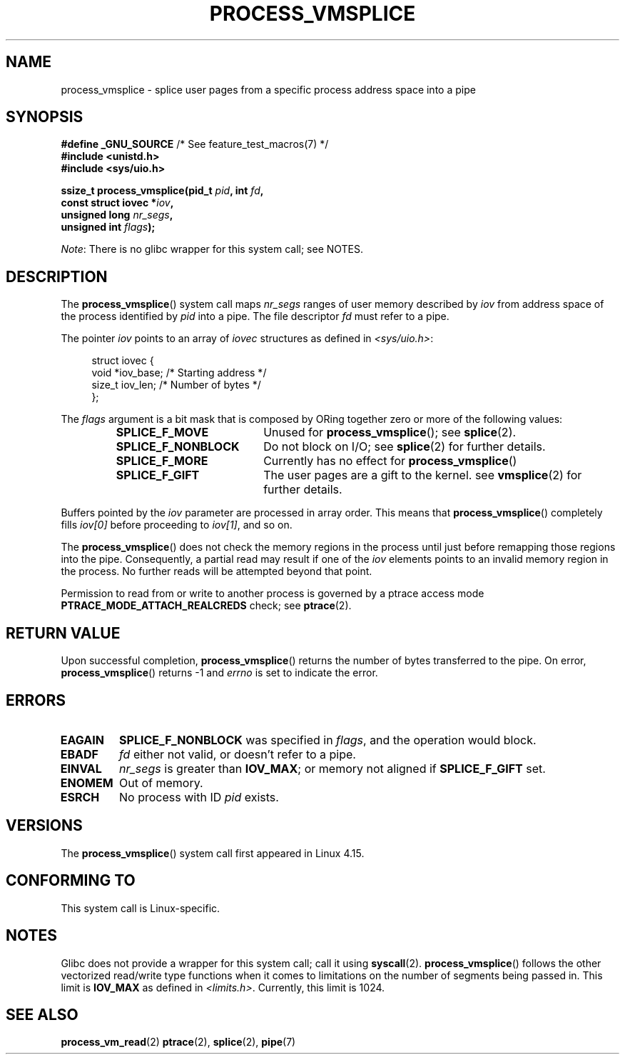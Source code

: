 .\" Copyright (c) 2017, IBM Corporation.
.\" Written by Mike Rapoport <rppt@linux.vnet.ibm.com>
.\" Based on vmsplice(2) by Jens Axboe and
.\" process_vm_read(2) by Christopher Yeoh, Mike Frysinger and Michael Kerrisk
.\"
.\" %%%LICENSE_START(VERBATIM)
.\" Permission is granted to make and distribute verbatim copies of this
.\" manual provided the copyright notice and this permission notice are
.\" preserved on all copies.
.\"
.\" Permission is granted to copy and distribute modified versions of this
.\" manual under the conditions for verbatim copying, provided that the
.\" entire resulting derived work is distributed under the terms of a
.\" permission notice identical to this one.
.\"
.\" Since the Linux kernel and libraries are constantly changing, this
.\" manual page may be incorrect or out-of-date.  The author(s) assume no
.\" responsibility for errors or omissions, or for damages resulting from
.\" the use of the information contained herein.  The author(s) may not
.\" have taken the same level of care in the production of this manual,
.\" which is licensed free of charge, as they might when working
.\" professionally.
.\"
.\" Formatted or processed versions of this manual, if unaccompanied by
.\" the source, must acknowledge the copyright and authors of this work.
.\" %%%LICENSE_END
.\"
.TH PROCESS_VMSPLICE 2 2017-11-23 "Linux" "Linux Programmer's Manual"
.SH NAME
process_vmsplice \- splice user pages from a specific process
address space into a pipe
.SH SYNOPSIS
.nf
.BR "#define _GNU_SOURCE" "         /* See feature_test_macros(7) */"
.B #include <unistd.h>
.B #include <sys/uio.h>
.PP
.BI "ssize_t process_vmsplice(pid_t " pid ", int " fd ,
.BI "                         const struct iovec *" iov ,
.BI "                         unsigned long " nr_segs ,
.BI "                         unsigned int " flags );
.fi
.PP
.IR Note :
There is no glibc wrapper for this system call; see NOTES.
.SH DESCRIPTION
The
.BR process_vmsplice ()
system call maps
.I nr_segs
ranges of user memory described by
.I iov
from address space of the process identified by
.I pid
into a pipe.
The file descriptor
.I fd
must refer to a pipe.
.PP
The pointer
.I iov
points to an array of
.I iovec
structures as defined in
.IR <sys/uio.h> :
.PP
.in +4n
.EX
struct iovec {
    void  *iov_base;        /* Starting address */
    size_t iov_len;         /* Number of bytes */
};
.EE
.in
.PP
The
.I flags
argument is a bit mask that is composed by ORing together
zero or more of the following values:
.RS
.TP 1.9i
.B SPLICE_F_MOVE
Unused for
.BR process_vmsplice ();
see
.BR splice (2).
.TP
.B SPLICE_F_NONBLOCK
Do not block on I/O; see
.BR splice (2)
for further details.
.TP
.B SPLICE_F_MORE
Currently has no effect for
.BR process_vmsplice ()
.TP
.B SPLICE_F_GIFT
The user pages are a gift to the kernel.
see
.BR vmsplice (2)
for further details.
.RE
.PP
Buffers pointed by the
.I iov
parameter are processed in array order.
This means that
.BR process_vmsplice ()
completely fills
.I iov[0]
before proceeding to
.IR iov[1] ,
and so on.
.PP
The
.BR process_vmsplice ()
does not check the memory regions in the process
until just before remapping those regions into the pipe.
Consequently, a partial read may result if one of the
.I iov
elements points to an invalid memory region in the process.
No further reads will be attempted beyond that point.
.PP
Permission to read from or write to another process
is governed by a ptrace access mode
.B PTRACE_MODE_ATTACH_REALCREDS
check; see
.BR ptrace (2).
.SH RETURN VALUE
Upon successful completion,
.BR process_vmsplice ()
returns the number of bytes transferred to the pipe.
On error,
.BR process_vmsplice ()
returns \-1 and
.I errno
is set to indicate the error.
.SH ERRORS
.TP
.B EAGAIN
.B SPLICE_F_NONBLOCK
was specified in
.IR flags ,
and the operation would block.
.TP
.B EBADF
.I fd
either not valid, or doesn't refer to a pipe.
.TP
.B EINVAL
.I nr_segs
is greater than
.BR IOV_MAX ;
or memory not aligned if
.B SPLICE_F_GIFT
set.
.TP
.B ENOMEM
Out of memory.
.TP
.B ESRCH
No process with ID
.I pid
exists.
.SH VERSIONS
The
.BR process_vmsplice ()
system call first appeared in Linux 4.15.
.SH CONFORMING TO
This system call is Linux-specific.
.SH NOTES
Glibc does not provide a wrapper for this system call; call it using
.BR syscall (2).
.BR process_vmsplice ()
follows the other vectorized read/write type functions when it comes to
limitations on the number of segments being passed in.
This limit is
.B IOV_MAX
as defined in
.IR <limits.h> .
Currently,
.\" UIO_MAXIOV in kernel source
this limit is 1024.
.SH SEE ALSO
.BR process_vm_read (2)
.BR ptrace (2),
.BR splice (2),
.BR pipe (7)
